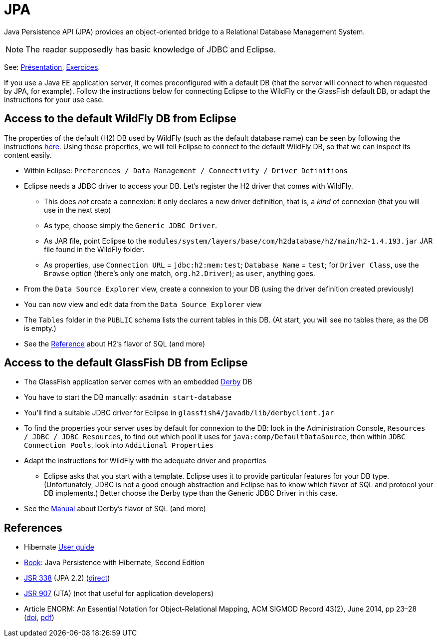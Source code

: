 = JPA

Java Persistence API (JPA) provides an object-oriented bridge to a Relational Database Management System.

NOTE: The reader supposedly has basic knowledge of JDBC and Eclipse.

See: https://raw.githubusercontent.com/oliviercailloux/java-course/master/JPA/Pr%C3%A9sentation/presentation.pdf[Présentation], https://github.com/oliviercailloux/java-course/blob/master/JPA/Exercices.adoc[Exercices].

If you use a Java EE application server, it comes preconfigured with a default DB (that the server will connect to when requested by JPA, for example). Follow the instructions below for connecting Eclipse to the WildFly or the GlassFish default DB, or adapt the instructions for your use case.

== Access to the default WildFly DB from Eclipse
The properties of the default (H2) DB used by WildFly (such as the default database name) can be seen by following the instructions https://github.com/oliviercailloux/java-course/blob/master/WildFly.adoc[here]. Using those properties, we will tell Eclipse to connect to the default WildFly DB, so that we can inspect its content easily.

* Within Eclipse: `Preferences / Data Management / Connectivity / Driver Definitions`
* Eclipse needs a JDBC driver to access your DB. Let’s register the H2 driver that comes with WildFly.
** This does _not_ create a connexion: it only declares a new driver definition, that is, a _kind_ of connexion (that you will use in the next step)
** As type, choose simply the `Generic JDBC Driver`.
** As JAR file, point Eclipse to the `modules/system/layers/base/com/h2database/h2/main/h2-1.4.193.jar` JAR file found in the WildFly folder.
** As properties, use `Connection URL` = `jdbc:h2:mem:test`; `Database Name` = `test`; for `Driver Class`, use the `Browse` option (there’s only one match, `org.h2.Driver`); as `user`, anything goes.
* From the `Data Source Explorer` view, create a connexion to your DB (using the driver definition created previously)
* You can now view and edit data from the `Data Source Explorer` view
* The `Tables` folder in the `PUBLIC` schema lists the current tables in this DB. (At start, you will see no tables there, as the DB is empty.)
//* You can write and send SQL commands from the `SQL Scrapbook` (with completion!)

* See the http://h2database.com/html/grammar.html[Reference] about H2’s flavor of SQL (and more)

== Access to the default GlassFish DB from Eclipse
* The GlassFish application server comes with an embedded https://db.apache.org/derby/[Derby] DB
* You have to start the DB manually: `asadmin start-database`
* You’ll find a suitable JDBC driver for Eclipse in `glassfish4/javadb/lib/derbyclient.jar`
* To find the properties your server uses by default for connexion to the DB: look in the Administration Console, `Resources / JDBC / JDBC Resources`, to find out which pool it uses for `java:comp/DefaultDataSource`, then within `JDBC Connection Pools`, look into `Additional Properties`
* Adapt the instructions for WildFly with the adequate driver and properties
** Eclipse asks that you start with a template. Eclipse uses it to provide particular features for your DB type. (Unfortunately, JDBC is not a good enough abstraction and Eclipse has to know which flavor of SQL and protocol your DB implements.) Better choose the Derby type than the Generic JDBC Driver in this case.

* See the https://db.apache.org/derby/docs/10.10/ref/index.html[Manual] about Derby’s flavor of SQL (and more)

== References
* Hibernate http://docs.jboss.org/hibernate/orm/5.3/userguide/html_single/Hibernate_User_Guide.html[User guide]
* https://www.manning.com/books/java-persistence-with-hibernate-second-edition[Book]: Java Persistence with Hibernate, Second Edition
* https://jcp.org/en/jsr/detail?id=338[JSR 338] (JPA 2.2) (https://download.oracle.com/otn-pub/jcp/persistence-2_2-mrel-eval-spec/JavaPersistence.pdf[direct])
* https://jcp.org/en/jsr/detail?id=907[JSR 907] (JTA) (not that useful for application developers)
* Article ENORM: An Essential Notation for Object-Relational Mapping, ACM SIGMOD Record 43(2), June 2014, pp 23–28 (http://dx.doi.org/10.1145/2694413.2694418[doi], https://sigmodrecord.org/publications/sigmodRecord/1406/pdfs/05.articles.Torres.pdf[pdf])

